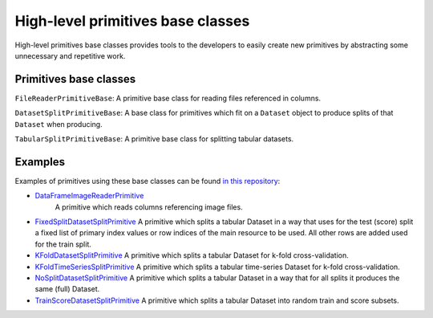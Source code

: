 High-level primitives base classes
==================================

High-level primitives base classes provides tools to the developers
to easily create new primitives by abstracting some unnecessary and
repetitive work.

Primitives base classes
-----------------------

``FileReaderPrimitiveBase``:  A primitive base class for reading files referenced in columns.

``DatasetSplitPrimitiveBase``: A base class for primitives which fit on a
``Dataset`` object to produce splits of that ``Dataset`` when producing.

``TabularSplitPrimitiveBase``: A primitive base class for splitting tabular datasets.


Examples
--------

Examples of primitives using these base classes can be found `in
this
repository <https://gitlab.com/datadrivendiscovery/common-primitives/-/tree/master/common_primitives>`__:

-  `DataFrameImageReaderPrimitive <https://gitlab.com/datadrivendiscovery/common-primitives/-/blob/master/common_primitives/dataframe_image_reader.py>`__
    A primitive which reads columns referencing image files.
-  `FixedSplitDatasetSplitPrimitive <https://gitlab.com/datadrivendiscovery/common-primitives/-/blob/master/common_primitives/fixed_split.py>`__
   A primitive which splits a tabular Dataset in a way that uses for the test
   (score) split a fixed list of primary index values or row indices of the main
   resource to be used. All other rows are added used for the train split.
-  `KFoldDatasetSplitPrimitive <https://gitlab.com/datadrivendiscovery/common-primitives/-/blob/master/common_primitives/kfold_split.py>`__
   A primitive which splits a tabular Dataset for k-fold cross-validation.
-  `KFoldTimeSeriesSplitPrimitive <https://gitlab.com/datadrivendiscovery/common-primitives/-/blob/master/common_primitives/kfold_split_timeseries.py>`__
   A primitive which splits a tabular time-series Dataset for k-fold cross-validation.
-  `NoSplitDatasetSplitPrimitive <https://gitlab.com/datadrivendiscovery/common-primitives/-/blob/master/common_primitives/no_split.py>`__
   A primitive which splits a tabular Dataset in a way that for all splits it
   produces the same (full) Dataset.
-  `TrainScoreDatasetSplitPrimitive <https://gitlab.com/datadrivendiscovery/common-primitives/-/blob/master/common_primitives/train_score_split.py>`__
   A primitive which splits a tabular Dataset into random train and score subsets.
